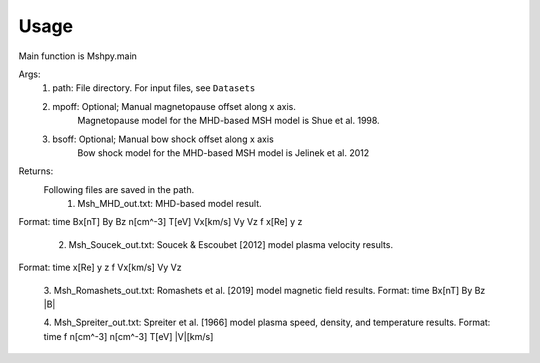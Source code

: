 Usage
-----------------------------------------

Main function is Mshpy.main

Args:
    1. path: File directory. For input files, see ``Datasets``
    2. mpoff: Optional; Manual magnetopause offset along x axis.
        Magnetopause model for the MHD-based MSH model is Shue et al. 1998.
    3. bsoff: Optional; Manual bow shock offset along x axis
        Bow shock model for the MHD-based MSH model is Jelinek et al. 2012

Returns:
    Following files are saved in the path.
        1. Msh_MHD_out.txt: MHD-based model result.
|        Format:
        time Bx[nT] By Bz n[cm^-3] T[eV] Vx[km/s] Vy Vz f x[Re] y z
        
        2. Msh_Soucek_out.txt: Soucek & Escoubet [2012] model plasma velocity results.
|        Format:
        time x[Re] y z f Vx[km/s] Vy Vz
        
        3. Msh_Romashets_out.txt: Romashets et al. [2019] model magnetic field results.
        Format:
        time Bx[nT] By Bz |B|
        
        4. Msh_Spreiter_out.txt: Spreiter et al. [1966] model plasma speed, density, and temperature results.
        Format:
        time f n[cm^-3] n[cm^-3] T[eV] |V|[km/s]
